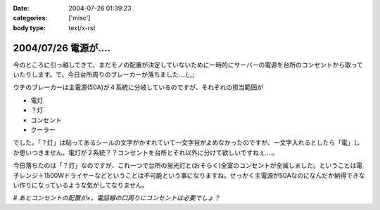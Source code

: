:date: 2004-07-26 01:39:23
:categories: ['misc']
:body type: text/x-rst

===================
2004/07/26 電源が‥‥
===================

今のところに引っ越してきて、まだモノの配置が決定していないために一時的にサーバーの電源を台所のコンセントから取っていたりします。で、今日台所周りのブレーカーが落ちました‥‥(;_;

ウチのブレーカーは主電源(50A)が４系統に分岐しているのですが、それぞれの担当範囲が

- 電灯
- ？灯
- コンセント
- クーラー

でした。「？灯」は貼ってあるシールの文字がかすれていて一文字目がよめなかったのですが、一文字入れるとしたら「電」しか思いつきません。電灯が２系統？？コンセントを台所とそれ以外に分けて欲しいですねぇ‥‥。

今日落ちたのは「？灯」なのですが、これ一つで台所の蛍光灯と(おそらく)全室のコンセントが全滅しました。ということは電子レンジ＋1500Wドライヤーなどということは不可能という事になりますね。せっかく主電源が50Aなのになんだか納得できない作りになっているような気がしてなりません。

*# あとコンセントの配置が×。電話線の口周りにコンセントは必要でしょ？*


.. :extend type: text/plain
.. :extend:


.. :comments:
.. :comment id: 2005-11-28.4354313215
.. :title: Re: 電源が‥‥
.. :author: aihatena
.. :date: 2004-07-26 16:44:51
.. :email: 
.. :url: 
.. :body:
.. 昔は局から給電したのでいらなかったのでは..
.. 
.. 
.. :comments:
.. :comment id: 2005-11-28.4355459257
.. :title: Re: 電源が‥‥
.. :author: anonymous
.. :date: 2004-07-26 16:50:49
.. :email: 
.. :url: 
.. :body:
.. 「竿灯」
.. 
.. 
.. :comments:
.. :comment id: 2005-11-28.4356579976
.. :title: Re: 電源が‥‥
.. :author: 清水川
.. :date: 2004-07-27 12:50:42
.. :email: taka@freia.jp
.. :url: 
.. :body:
.. > 竿灯
.. 
.. それだ！
.. 
.. 
.. :comments:
.. :comment id: 2005-11-28.4357682917
.. :title: Re: 電源が‥‥
.. :author: Max
.. :date: 2004-07-29 00:29:11
.. :email: 
.. :url: http://zope.fubyshare.net/Max/SiteBites
.. :body:
.. >「竿灯」 
.. 
.. 「消灯」
.. 
.. ・・・と思ったのですが、インパクトで負けました。
.. 
.. うちも引越した先が回路系統不明なまま使ってます。しかし、電子レンジをつないでいたと思しき回路をたどってみると・・・・
.. 
.. センセイ！ブレーカーが入ってません！
.. 
.. その系統のコンセントは封印しました。
.. 
.. 
.. :comments:
.. :comment id: 2005-11-28.4358825655
.. :title: Re: 電源が‥‥
.. :author: 清水川
.. :date: 2004-07-29 23:34:03
.. :email: taka@freia.jp
.. :url: 
.. :body:
.. 行灯（あんどん）とか。電気使ってないデスけど。‥‥竿灯もか。
.. 
.. そもそも竿灯なんて日本人の２割くらいしか知らないんじゃないでしょうか。「会社の人１０人に聞きました」とかやってみようかな。
.. 
.. > センセイ！ブレーカーが入ってません！
.. 
.. 火を噴くブレーカー(^^;
.. 以前築30年のアパートに住んでいた時は15Aのブレーカー（というか半田）がよく焼き切れたものです。近所の東京電力に３回くらい半田（10本セット）をもらいに行きました。
.. 
.. 
.. :comments:
.. :comment id: 2005-11-28.4359990174
.. :title: Re: 電源が‥‥
.. :author: aihatena
.. :date: 2004-07-30 16:59:46
.. :email: 
.. :url: 
.. :body:
.. ここ読んでる人の5割くらいは秋田県民だろうから
.. 大丈夫かと(笑)
.. >「竿灯」
.. 
.. 
.. 
.. :comments:
.. :comment id: 2005-11-28.4361163393
.. :title: Re: 電源が‥‥
.. :author: Max
.. :date: 2004-08-01 03:42:25
.. :email: 
.. :url: http://zope.fubyshare.net/Max/SiteBites
.. :body:
.. >火を噴くブレーカー(^^;
.. 
.. ふふふ。火は噴きません。
.. 
.. なんせ回路にブレーカーというものが存在していなかったので（力説
.. 
